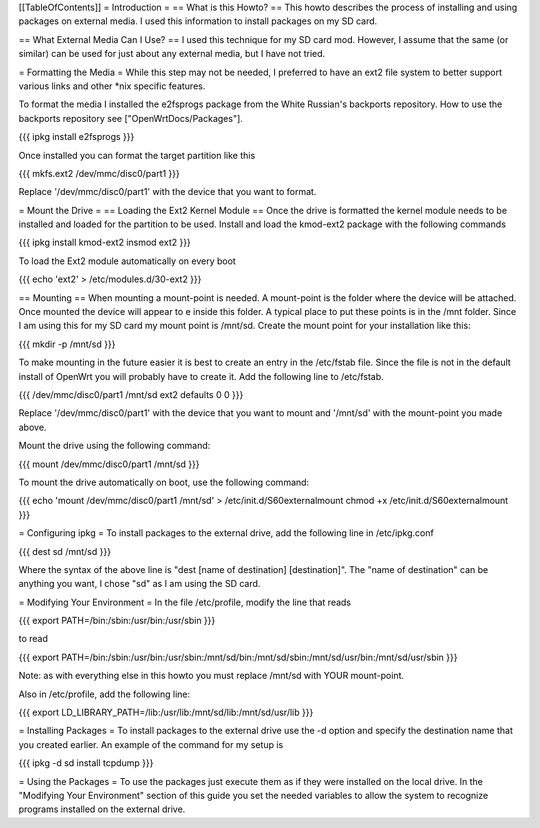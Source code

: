 [[TableOfContents]]
= Introduction =
== What is this Howto? ==
This howto describes the process of installing and using packages on external  media.  I used this information to install packages on my SD card.

== What External Media Can I Use? ==
I used this technique for my SD card mod.  However, I assume that the same (or similar)  can be used for just about any external media, but I have not tried.

= Formatting the Media =
While this step may not be needed, I preferred to have an ext2 file system to  better support various links and other *nix specific features.

To format the media I installed the e2fsprogs package from the White Russian's backports repository. How to use the backports repository see ["OpenWrtDocs/Packages"].

{{{
ipkg install e2fsprogs
}}}

Once installed you can format the target partition like this

{{{
mkfs.ext2 /dev/mmc/disc0/part1
}}}

Replace '/dev/mmc/disc0/part1' with the device that you want to format.

= Mount the Drive =
== Loading the Ext2 Kernel Module ==
Once the drive is formatted the kernel module needs to be installed and loaded  for the partition to be used.  Install and load the kmod-ext2 package with the  following commands

{{{
ipkg install kmod-ext2
insmod ext2
}}}

To load the Ext2 module automatically on every boot

{{{
echo 'ext2' > /etc/modules.d/30-ext2
}}}

== Mounting ==
When mounting a mount-point is needed.  A mount-point is the folder where the  device will be attached.  Once mounted the device will appear to e inside this  folder.  A typical place to put these points is in the /mnt folder.  Since I am  using this for my SD card my mount point is /mnt/sd.  Create the mount point  for your installation like this:

{{{
mkdir -p /mnt/sd
}}}

To make mounting in the future easier it is best to create an entry in the  /etc/fstab file.  Since the file is not in the default install of OpenWrt you  will probably have to create it.  Add the following line to /etc/fstab.

{{{
/dev/mmc/disc0/part1 /mnt/sd ext2 defaults 0 0
}}}

Replace '/dev/mmc/disc0/part1' with the device that you want to mount and  '/mnt/sd' with the mount-point you made above.

Mount the drive using the following command:

{{{
mount /dev/mmc/disc0/part1 /mnt/sd
}}}

To mount the drive automatically on boot, use the following command:

{{{
echo 'mount /dev/mmc/disc0/part1 /mnt/sd' > /etc/init.d/S60externalmount
chmod +x /etc/init.d/S60externalmount
}}}

= Configuring ipkg =
To install packages to the external drive, add the following line in  /etc/ipkg.conf

{{{
dest sd /mnt/sd
}}}

Where the syntax of the above line is "dest [name of destination]  [destination]". The "name of destination" can be anything you want, I chose "sd" as  I am using the SD card.

= Modifying Your Environment =
In the file /etc/profile, modify the line that reads

{{{
export PATH=/bin:/sbin:/usr/bin:/usr/sbin
}}}

to read

{{{
export PATH=/bin:/sbin:/usr/bin:/usr/sbin:/mnt/sd/bin:/mnt/sd/sbin:/mnt/sd/usr/bin:/mnt/sd/usr/sbin
}}}

Note: as with everything else in this howto you must replace /mnt/sd with  YOUR mount-point.

Also in /etc/profile, add the following line:

{{{
export LD_LIBRARY_PATH=/lib:/usr/lib:/mnt/sd/lib:/mnt/sd/usr/lib
}}}

= Installing Packages =
To install packages to the external drive use the -d option and specify the  destination name that you created earlier.  An example of the command for my  setup is

{{{
ipkg -d sd install tcpdump
}}}

= Using the Packages =
To use the packages just execute them as if they were installed on the local  drive.  In the "Modifying Your Environment" section of this guide you set the  needed variables to allow the system to recognize programs installed on the  external drive.
